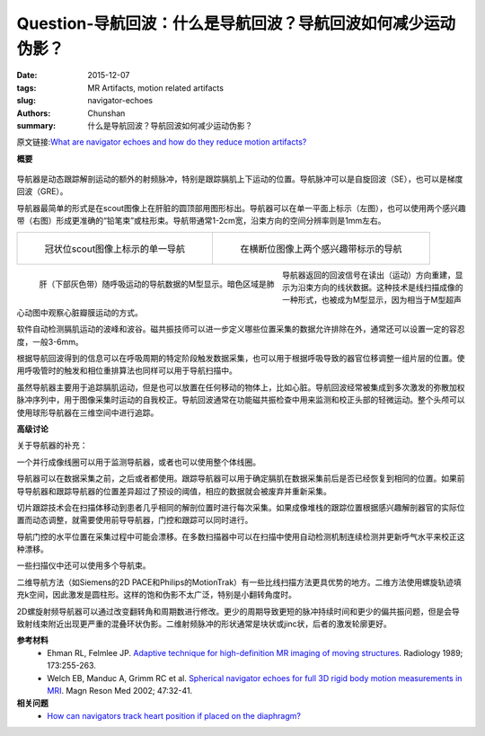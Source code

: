 Question-导航回波：什么是导航回波？导航回波如何减少运动伪影？
======================================================================================================

:date: 2015-12-07
:tags: MR Artifacts, motion related artifacts
:slug: navigator-echoes
:authors: Chunshan
:summary: 什么是导航回波？导航回波如何减少运动伪影？

原文链接:\ `What are navigator echoes and how do they reduce motion artifacts? <http://mri-q.com/navigator-echoes.html>`_

**概要** 
 .. figure:: http://mri-q.com/uploads/3/4/5/7/34572113/7808149_orig.png
    :alt: summary
    :align: center
    :width: 700

导航器是动态跟踪解剖运动的额外的射频脉冲，特别是跟踪膈肌上下运动的位置。导航脉冲可以是自旋回波（SE），也可以是梯度回波（GRE）。

导航器最简单的形式是在scout图像上在肝脏的圆顶部用图形标出。导航器可以在单一平面上标示（左图），也可以使用两个感兴趣带（右图）形成更准确的“铅笔束”或柱形束。导航带通常1-2cm宽，沿束方向的空间分辨率则是1mm左右。

+-------------------------------------------------------------------------------+--------------------------------------------------------------------------------+
| .. figure:: http://mri-q.com/uploads/3/4/5/7/34572113/7361766_orig.jpg        | .. figure:: http://mri-q.com/uploads/3/4/5/7/34572113/6850125_orig.jpg         |
|    :alt: Navigator prescribed from single coronal scout image.                |    :alt: Navigator prescribed by two intersecting bands on axial scout image.  |
|    :width: 400                                                                |    :width: 400                                                                 |
|                                                                               |                                                                                |
|    冠状位scout图像上标示的单一导航                                            |    在横断位图像上两个感兴趣带标示的导航                                        |
+-------------------------------------------------------------------------------+--------------------------------------------------------------------------------+

.. figure:: http://mri-q.com/uploads/3/4/5/7/34572113/1788300_orig.jpg
   :alt: M-mode display of navigator data showing motion of liver (lower gray bands) with respiration. Dark area is lung. 
   :align: left
   :width: 400

   肝（下部灰色带）随呼吸运动的导航数据的M型显示。暗色区域是肺

导航器返回的回波信号在读出（运动）方向重建，显示为沿束方向的线状数据。这种技术是线扫描成像的一种形式，也被成为M型显示，因为相当于M型超声心动图中观察心脏瓣膜运动的方式。

软件自动检测膈肌运动的波峰和波谷。磁共振技师可以进一步定义哪些位置采集的数据允许排除在外，通常还可以设置一定的容忍度，一般3-6mm。

根据导航回波得到的信息可以在呼吸周期的特定阶段触发数据采集，也可以用于根据呼吸导致的器官位移调整一组片层的位置。使用呼吸管时的触发和相位重排算法也同样可以用于导航扫描中。

虽然导航器主要用于追踪膈肌运动，但是也可以放置在任何移动的物体上，比如心脏。导航回波经常被集成到多次激发的弥散加权脉冲序列中，用于图像采集时运动的自我校正。导航回波通常在功能磁共振检查中用来监测和校正头部的轻微运动。整个头颅可以使用球形导航器在三维空间中进行追踪。

**高级讨论**

关于导航器的补充：

一个并行成像线圈可以用于监测导航器，或者也可以使用整个体线圈。

导航器可以在数据采集之前，之后或者都使用。跟踪导航器可以用于确定膈肌在数据采集前后是否已经恢复到相同的位置。如果前导导航器和跟踪导航器的位置差异超过了预设的阈值，相应的数据就会被废弃并重新采集。

切片跟踪技术会在扫描体移动到患者几乎相同的解剖位置时进行每次采集。如果成像堆栈的跟踪位置根据感兴趣解剖器官的实际位置而动态调整，就需要使用前导导航器，门控和跟踪可以同时进行。

导航门控的水平位置在采集过程中可能会漂移。在多数扫描器中可以在扫描中使用自动检测机制连续检测并更新呼气水平来校正这种漂移。

一些扫描仪中还可以使用多个导航束。

二维导航方法（如Siemens的2D PACE和Philips的MotionTrak）有一些比线扫描方法更具优势的地方。二维方法使用螺旋轨迹填充k空间，因此激发是圆柱形。这样的饱和伪影不太广泛，特别是小翻转角度时。

2D螺旋射频导航器可以通过改变翻转角和周期数进行修改。更少的周期导致更短的脉冲持续时间和更少的偏共振问题，但是会导致射线束附近出现更严重的混叠环状伪影。二维射频脉冲的形状通常是块状或jinc状，后者的激发轮廓更好。

**参考材料**
     * Ehman RL, Felmlee JP. `Adaptive technique for high-definition MR imaging of moving structures <http://mri-q.com/uploads/3/4/5/7/34572113/ehman_felmlee_navigators_radiology_1989.pdf>`_. Radiology 1989; 173:255-263.
     * Welch EB, Manduc A, Grimm RC et al. `Spherical navigator echoes for full 3D rigid body motion measurements in MRI <http://mri-q.com/uploads/3/4/5/7/34572113/3d_navigators.pdf>`_. Magn Reson Med 2002; 47:32-41.

**相关问题**
	* `How can navigators track heart position if placed on the diaphragm? <http://mri-q.com/heart-navigators.html>`_